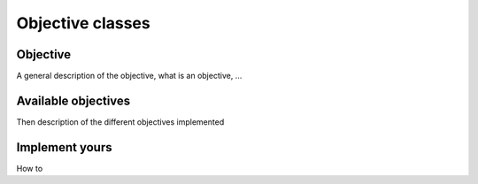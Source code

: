 .. _objectives:

Objective classes
=================

Objective
---------

A general description of the objective, what is an objective, ...

Available objectives
--------------------

Then description of the different objectives implemented

Implement yours
---------------

How to 
